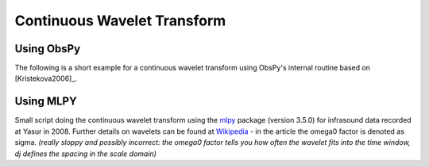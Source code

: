 ============================
Continuous Wavelet Transform
============================

Using ObsPy
-----------

The following is a short example for a continuous wavelet transform using
ObsPy's internal routine based on [Kristekova2006]_.

.. plot:: tutorial/code_snippets/continuous_wavelet_transform_obspy.py
   :include-source:

Using MLPY
----------

Small script doing the continuous wavelet transform using the
`mlpy <https://mlpy.fbk.eu/>`_ package (version 3.5.0) for infrasound data recorded at Yasur
in 2008. Further details on wavelets can be found at
`Wikipedia <http://en.wikipedia.org/wiki/Morlet_wavelet>`_ - in the article the
omega0 factor is denoted as sigma. *(really sloppy and possibly incorrect: the
omega0 factor tells you how often the wavelet fits into the time window, dj
defines the spacing in the scale domain)* 

.. plot:: tutorial/code_snippets/continuous_wavelet_transform_mlpy.py
   :include-source:
